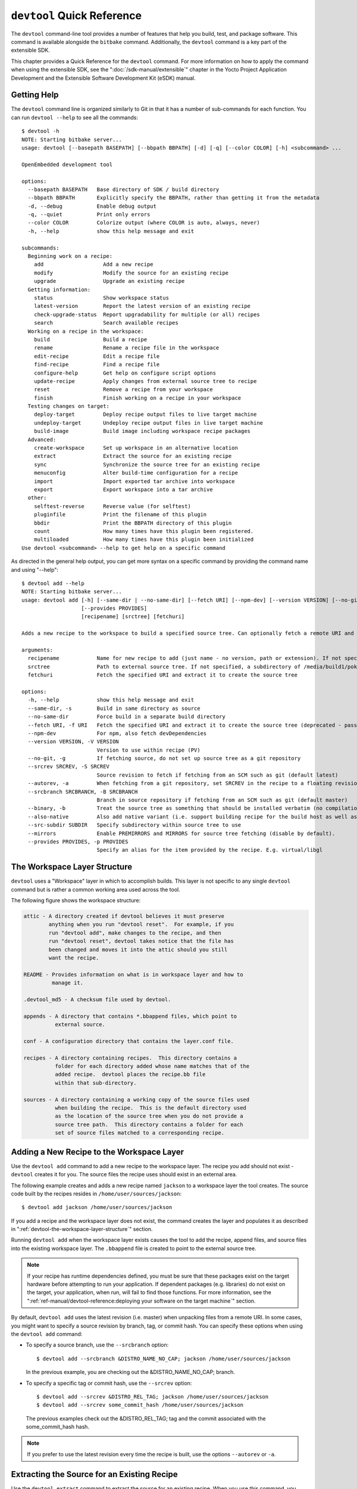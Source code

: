 .. SPDX-License-Identifier: CC-BY-SA-2.0-UK

***************************
``devtool`` Quick Reference
***************************

The ``devtool`` command-line tool provides a number of features that
help you build, test, and package software. This command is available
alongside the ``bitbake`` command. Additionally, the ``devtool`` command
is a key part of the extensible SDK.

This chapter provides a Quick Reference for the ``devtool`` command. For
more information on how to apply the command when using the extensible
SDK, see the ":doc:`/sdk-manual/extensible`" chapter in the Yocto
Project Application Development and the Extensible Software Development
Kit (eSDK) manual.

.. _devtool-getting-help:

Getting Help
============

The ``devtool`` command line is organized similarly to Git in that it
has a number of sub-commands for each function. You can run
``devtool --help`` to see all the commands:
::

   $ devtool -h
   NOTE: Starting bitbake server...
   usage: devtool [--basepath BASEPATH] [--bbpath BBPATH] [-d] [-q] [--color COLOR] [-h] <subcommand> ...

   OpenEmbedded development tool

   options:
     --basepath BASEPATH   Base directory of SDK / build directory
     --bbpath BBPATH       Explicitly specify the BBPATH, rather than getting it from the metadata
     -d, --debug           Enable debug output
     -q, --quiet           Print only errors
     --color COLOR         Colorize output (where COLOR is auto, always, never)
     -h, --help            show this help message and exit

   subcommands:
     Beginning work on a recipe:
       add                   Add a new recipe
       modify                Modify the source for an existing recipe
       upgrade               Upgrade an existing recipe
     Getting information:
       status                Show workspace status
       latest-version        Report the latest version of an existing recipe
       check-upgrade-status  Report upgradability for multiple (or all) recipes
       search                Search available recipes
     Working on a recipe in the workspace:
       build                 Build a recipe
       rename                Rename a recipe file in the workspace
       edit-recipe           Edit a recipe file
       find-recipe           Find a recipe file
       configure-help        Get help on configure script options
       update-recipe         Apply changes from external source tree to recipe
       reset                 Remove a recipe from your workspace
       finish                Finish working on a recipe in your workspace
     Testing changes on target:
       deploy-target         Deploy recipe output files to live target machine
       undeploy-target       Undeploy recipe output files in live target machine
       build-image           Build image including workspace recipe packages
     Advanced:
       create-workspace      Set up workspace in an alternative location
       extract               Extract the source for an existing recipe
       sync                  Synchronize the source tree for an existing recipe
       menuconfig            Alter build-time configuration for a recipe
       import                Import exported tar archive into workspace
       export                Export workspace into a tar archive
     other:
       selftest-reverse      Reverse value (for selftest)
       pluginfile            Print the filename of this plugin
       bbdir                 Print the BBPATH directory of this plugin
       count                 How many times have this plugin been registered.
       multiloaded           How many times have this plugin been initialized
   Use devtool <subcommand> --help to get help on a specific command

As directed in the general help output, you can
get more syntax on a specific command by providing the command name and
using "--help":
::

   $ devtool add --help
   NOTE: Starting bitbake server...
   usage: devtool add [-h] [--same-dir | --no-same-dir] [--fetch URI] [--npm-dev] [--version VERSION] [--no-git] [--srcrev SRCREV | --autorev] [--srcbranch SRCBRANCH] [--binary] [--also-native] [--src-subdir SUBDIR] [--mirrors]
                      [--provides PROVIDES]
                      [recipename] [srctree] [fetchuri]

   Adds a new recipe to the workspace to build a specified source tree. Can optionally fetch a remote URI and unpack it to create the source tree.

   arguments:
     recipename            Name for new recipe to add (just name - no version, path or extension). If not specified, will attempt to auto-detect it.
     srctree               Path to external source tree. If not specified, a subdirectory of /media/build1/poky/build/workspace/sources will be used.
     fetchuri              Fetch the specified URI and extract it to create the source tree

   options:
     -h, --help            show this help message and exit
     --same-dir, -s        Build in same directory as source
     --no-same-dir         Force build in a separate build directory
     --fetch URI, -f URI   Fetch the specified URI and extract it to create the source tree (deprecated - pass as positional argument instead)
     --npm-dev             For npm, also fetch devDependencies
     --version VERSION, -V VERSION
                           Version to use within recipe (PV)
     --no-git, -g          If fetching source, do not set up source tree as a git repository
     --srcrev SRCREV, -S SRCREV
                           Source revision to fetch if fetching from an SCM such as git (default latest)
     --autorev, -a         When fetching from a git repository, set SRCREV in the recipe to a floating revision instead of fixed
     --srcbranch SRCBRANCH, -B SRCBRANCH
                           Branch in source repository if fetching from an SCM such as git (default master)
     --binary, -b          Treat the source tree as something that should be installed verbatim (no compilation, same directory structure). Useful with binary packages e.g. RPMs.
     --also-native         Also add native variant (i.e. support building recipe for the build host as well as the target machine)
     --src-subdir SUBDIR   Specify subdirectory within source tree to use
     --mirrors             Enable PREMIRRORS and MIRRORS for source tree fetching (disable by default).
     --provides PROVIDES, -p PROVIDES
                           Specify an alias for the item provided by the recipe. E.g. virtual/libgl

.. _devtool-the-workspace-layer-structure:

The Workspace Layer Structure
=============================

``devtool`` uses a "Workspace" layer in which to accomplish builds. This
layer is not specific to any single ``devtool`` command but is rather a
common working area used across the tool.

The following figure shows the workspace structure:

.. image:: figures/build-workspace-directory.png
   :align: center
   :scale: 70%

.. code-block:: none

   attic - A directory created if devtool believes it must preserve
           anything when you run "devtool reset".  For example, if you
           run "devtool add", make changes to the recipe, and then
           run "devtool reset", devtool takes notice that the file has
           been changed and moves it into the attic should you still
           want the recipe.

   README - Provides information on what is in workspace layer and how to
            manage it.

   .devtool_md5 - A checksum file used by devtool.

   appends - A directory that contains *.bbappend files, which point to
             external source.

   conf - A configuration directory that contains the layer.conf file.

   recipes - A directory containing recipes.  This directory contains a
             folder for each directory added whose name matches that of the
             added recipe.  devtool places the recipe.bb file
             within that sub-directory.

   sources - A directory containing a working copy of the source files used
             when building the recipe.  This is the default directory used
             as the location of the source tree when you do not provide a
             source tree path.  This directory contains a folder for each
             set of source files matched to a corresponding recipe.

.. _devtool-adding-a-new-recipe-to-the-workspace:

Adding a New Recipe to the Workspace Layer
==========================================

Use the ``devtool add`` command to add a new recipe to the workspace
layer. The recipe you add should not exist - ``devtool`` creates it for
you. The source files the recipe uses should exist in an external area.

The following example creates and adds a new recipe named ``jackson`` to
a workspace layer the tool creates. The source code built by the recipes
resides in ``/home/user/sources/jackson``:
::

   $ devtool add jackson /home/user/sources/jackson

If you add a recipe and the workspace layer does not exist, the command
creates the layer and populates it as described in
":ref:`devtool-the-workspace-layer-structure`" section.

Running ``devtool add`` when the workspace layer exists causes the tool
to add the recipe, append files, and source files into the existing
workspace layer. The ``.bbappend`` file is created to point to the
external source tree.

.. note::

   If your recipe has runtime dependencies defined, you must be sure
   that these packages exist on the target hardware before attempting to
   run your application. If dependent packages (e.g. libraries) do not
   exist on the target, your application, when run, will fail to find
   those functions. For more information, see the
   ":ref:`ref-manual/devtool-reference:deploying your software on the target machine`"
   section.

By default, ``devtool add`` uses the latest revision (i.e. master) when
unpacking files from a remote URI. In some cases, you might want to
specify a source revision by branch, tag, or commit hash. You can
specify these options when using the ``devtool add`` command:

-  To specify a source branch, use the ``--srcbranch`` option:
   ::

      $ devtool add --srcbranch &DISTRO_NAME_NO_CAP; jackson /home/user/sources/jackson

   In the previous example, you are checking out the &DISTRO_NAME_NO_CAP;
   branch.

-  To specify a specific tag or commit hash, use the ``--srcrev``
   option:
   ::

      $ devtool add --srcrev &DISTRO_REL_TAG; jackson /home/user/sources/jackson
      $ devtool add --srcrev some_commit_hash /home/user/sources/jackson

   The previous examples check out the
   &DISTRO_REL_TAG; tag and the commit associated with the
   some_commit_hash hash.

.. note::

   If you prefer to use the latest revision every time the recipe is
   built, use the options ``--autorev`` or ``-a``.

.. _devtool-extracting-the-source-for-an-existing-recipe:

Extracting the Source for an Existing Recipe
============================================

Use the ``devtool extract`` command to extract the source for an
existing recipe. When you use this command, you must supply the root
name of the recipe (i.e. no version, paths, or extensions), and you must
supply the directory to which you want the source extracted.

Additional command options let you control the name of a development
branch into which you can checkout the source and whether or not to keep
a temporary directory, which is useful for debugging.

.. _devtool-synchronizing-a-recipes-extracted-source-tree:

Synchronizing a Recipe's Extracted Source Tree
==============================================

Use the ``devtool sync`` command to synchronize a previously extracted
source tree for an existing recipe. When you use this command, you must
supply the root name of the recipe (i.e. no version, paths, or
extensions), and you must supply the directory to which you want the
source extracted.

Additional command options let you control the name of a development
branch into which you can checkout the source and whether or not to keep
a temporary directory, which is useful for debugging.

.. _devtool-modifying-a-recipe:

Modifying an Existing Recipe
============================

Use the ``devtool modify`` command to begin modifying the source of an
existing recipe. This command is very similar to the
:ref:`add <devtool-adding-a-new-recipe-to-the-workspace>` command
except that it does not physically create the recipe in the workspace
layer because the recipe already exists in an another layer.

The ``devtool modify`` command extracts the source for a recipe, sets it
up as a Git repository if the source had not already been fetched from
Git, checks out a branch for development, and applies any patches from
the recipe as commits on top. You can use the following command to
checkout the source files:
::

   $ devtool modify recipe

Using the above command form, ``devtool`` uses the existing recipe's
:term:`SRC_URI` statement to locate the upstream source,
extracts the source into the default sources location in the workspace.
The default development branch used is "devtool".

.. _devtool-edit-an-existing-recipe:

Edit an Existing Recipe
=======================

Use the ``devtool edit-recipe`` command to run the default editor, which
is identified using the ``EDITOR`` variable, on the specified recipe.

When you use the ``devtool edit-recipe`` command, you must supply the
root name of the recipe (i.e. no version, paths, or extensions). Also,
the recipe file itself must reside in the workspace as a result of the
``devtool add`` or ``devtool upgrade`` commands. However, you can
override that requirement by using the "-a" or "--any-recipe" option.
Using either of these options allows you to edit any recipe regardless
of its location.

.. _devtool-updating-a-recipe:

Updating a Recipe
=================

Use the ``devtool update-recipe`` command to update your recipe with
patches that reflect changes you make to the source files. For example,
if you know you are going to work on some code, you could first use the
:ref:`devtool modify <devtool-modifying-a-recipe>` command to extract
the code and set up the workspace. After which, you could modify,
compile, and test the code.

When you are satisfied with the results and you have committed your
changes to the Git repository, you can then run the
``devtool update-recipe`` to create the patches and update the recipe:
::

   $ devtool update-recipe recipe

If you run the ``devtool update-recipe``
without committing your changes, the command ignores the changes.

Often, you might want to apply customizations made to your software in
your own layer rather than apply them to the original recipe. If so, you
can use the ``-a`` or ``--append`` option with the
``devtool update-recipe`` command. These options allow you to specify
the layer into which to write an append file:
::

   $ devtool update-recipe recipe -a base-layer-directory

The ``*.bbappend`` file is created at the
appropriate path within the specified layer directory, which may or may
not be in your ``bblayers.conf`` file. If an append file already exists,
the command updates it appropriately.

.. _devtool-checking-on-the-upgrade-status-of-a-recipe:

Checking on the Upgrade Status of a Recipe
==========================================

Upstream recipes change over time. Consequently, you might find that you
need to determine if you can upgrade a recipe to a newer version.

To check on the upgrade status of a recipe, use the
``devtool check-upgrade-status`` command. The command displays a table
of your current recipe versions, the latest upstream versions, the email
address of the recipe's maintainer, and any additional information such
as commit hash strings and reasons you might not be able to upgrade a
particular recipe.

.. note::

   -  For the ``oe-core`` layer, recipe maintainers come from the
      :yocto_git:`maintainers.inc </poky/tree/meta/conf/distro/include/maintainers.inc>`
      file.

   -  If the recipe is using the :ref:`bitbake:bitbake-user-manual/bitbake-user-manual-fetching:git fetcher (\`\`git://\`\`)`
      rather than a
      tarball, the commit hash points to the commit that matches the
      recipe's latest version tag.

As with all ``devtool`` commands, you can get help on the individual
command:
::

   $ devtool check-upgrade-status -h
   NOTE: Starting bitbake server...
   usage: devtool check-upgrade-status [-h] [--all] [recipe [recipe ...]]

   Prints a table of recipes together with versions currently provided by recipes, and latest upstream versions, when there is a later version available

   arguments:
     recipe      Name of the recipe to report (omit to report upgrade info for all recipes)

   options:
     -h, --help  show this help message and exit
     --all, -a   Show all recipes, not just recipes needing upgrade

Unless you provide a specific recipe name on the command line, the
command checks all recipes in all configured layers.

Following is a partial example table that reports on all the recipes.
Notice the reported reason for not upgrading the ``base-passwd`` recipe.
In this example, while a new version is available upstream, you do not
want to use it because the dependency on ``cdebconf`` is not easily
satisfied.

.. note::

   When a reason for not upgrading displays, the reason is usually
   written into the recipe using the ``RECIPE_NO_UPDATE_REASON``
   variable. See the
   :yocto_git:`base-passwd.bb </poky/tree/meta/recipes-core/base-passwd/base-passwd_3.5.29.bb>`
   recipe for an example.

::

   $ devtool check-upgrade-status
   ...
   NOTE: acpid 2.0.30 2.0.31 Ross Burton <ross.burton@intel.com>
   NOTE: u-boot-fw-utils 2018.11 2019.01 Marek Vasut <marek.vasut@gmail.com> d3689267f92c5956e09cc7d1baa4700141662bff
   NOTE: u-boot-tools 2018.11 2019.01 Marek Vasut <marek.vasut@gmail.com> d3689267f92c5956e09cc7d1baa4700141662bff
   .
   .
   .
   NOTE: base-passwd 3.5.29 3.5.45 Anuj Mittal <anuj.mittal@intel.com> cannot be updated due to: Version 3.5.38 requires cdebconf for update-passwd utility
   NOTE: busybox 1.29.2 1.30.0 Andrej Valek <andrej.valek@siemens.com>
   NOTE: dbus-test 1.12.10 1.12.12 Chen Qi <Qi.Chen@windriver.com>

.. _devtool-upgrading-a-recipe:

Upgrading a Recipe
==================

As software matures, upstream recipes are upgraded to newer versions. As
a developer, you need to keep your local recipes up-to-date with the
upstream version releases. Several methods exist by which you can
upgrade recipes. You can read about them in the ":ref:`dev-manual/common-tasks:upgrading recipes`"
section of the Yocto Project Development Tasks Manual. This section
overviews the ``devtool upgrade`` command.

Before you upgrade a recipe, you can check on its upgrade status. See
the ":ref:`devtool-checking-on-the-upgrade-status-of-a-recipe`" section
for more information.

The ``devtool upgrade`` command upgrades an existing recipe to a more
recent version of the recipe upstream. The command puts the upgraded
recipe file along with any associated files into a "workspace" and, if
necessary, extracts the source tree to a specified location. During the
upgrade, patches associated with the recipe are rebased or added as
needed.

When you use the ``devtool upgrade`` command, you must supply the root
name of the recipe (i.e. no version, paths, or extensions), and you must
supply the directory to which you want the source extracted. Additional
command options let you control things such as the version number to
which you want to upgrade (i.e. the :term:`PV`), the source
revision to which you want to upgrade (i.e. the
:term:`SRCREV`), whether or not to apply patches, and so
forth.

You can read more on the ``devtool upgrade`` workflow in the
":ref:`sdk-manual/extensible:use \`\`devtool upgrade\`\` to create a version of the recipe that supports a newer version of the software`"
section in the Yocto Project Application Development and the Extensible
Software Development Kit (eSDK) manual. You can also see an example of
how to use ``devtool upgrade`` in the ":ref:`dev-manual/common-tasks:using \`\`devtool upgrade\`\``"
section in the Yocto Project Development Tasks Manual.

.. _devtool-resetting-a-recipe:

Resetting a Recipe
==================

Use the ``devtool reset`` command to remove a recipe and its
configuration (e.g. the corresponding ``.bbappend`` file) from the
workspace layer. Realize that this command deletes the recipe and the
append file. The command does not physically move them for you.
Consequently, you must be sure to physically relocate your updated
recipe and the append file outside of the workspace layer before running
the ``devtool reset`` command.

If the ``devtool reset`` command detects that the recipe or the append
files have been modified, the command preserves the modified files in a
separate "attic" subdirectory under the workspace layer.

Here is an example that resets the workspace directory that contains the
``mtr`` recipe:
::

   $ devtool reset mtr
   NOTE: Cleaning sysroot for recipe mtr...
   NOTE: Leaving source tree /home/scottrif/poky/build/workspace/sources/mtr as-is; if you no longer need it then please delete it manually
   $

.. _devtool-building-your-recipe:

Building Your Recipe
====================

Use the ``devtool build`` command to build your recipe. The
``devtool build`` command is equivalent to the
``bitbake -c populate_sysroot`` command.

When you use the ``devtool build`` command, you must supply the root
name of the recipe (i.e. do not provide versions, paths, or extensions).
You can use either the "-s" or the "--disable-parallel-make" options to
disable parallel makes during the build. Here is an example:
::

   $ devtool build recipe

.. _devtool-building-your-image:

Building Your Image
===================

Use the ``devtool build-image`` command to build an image, extending it
to include packages from recipes in the workspace. Using this command is
useful when you want an image that ready for immediate deployment onto a
device for testing. For proper integration into a final image, you need
to edit your custom image recipe appropriately.

When you use the ``devtool build-image`` command, you must supply the
name of the image. This command has no command line options:
::

   $ devtool build-image image

.. _devtool-deploying-your-software-on-the-target-machine:

Deploying Your Software on the Target Machine
=============================================

Use the ``devtool deploy-target`` command to deploy the recipe's build
output to the live target machine:
::

   $ devtool deploy-target recipe target

The target is the address of the target machine, which must be running
an SSH server (i.e. ``user@hostname[:destdir]``).

This command deploys all files installed during the
:ref:`ref-tasks-install` task. Furthermore, you do not
need to have package management enabled within the target machine. If
you do, the package manager is bypassed.

.. note::

   The ``deploy-target`` functionality is for development only. You
   should never use it to update an image that will be used in
   production.

Some conditions exist that could prevent a deployed application from
behaving as expected. When both of the following conditions exist, your
application has the potential to not behave correctly when run on the
target:

-  You are deploying a new application to the target and the recipe you
   used to build the application had correctly defined runtime
   dependencies.

-  The target does not physically have the packages on which the
   application depends installed.

If both of these conditions exist, your application will not behave as
expected. The reason for this misbehavior is because the
``devtool deploy-target`` command does not deploy the packages (e.g.
libraries) on which your new application depends. The assumption is that
the packages are already on the target. Consequently, when a runtime
call is made in the application for a dependent function (e.g. a library
call), the function cannot be found.

To be sure you have all the dependencies local to the target, you need
to be sure that the packages are pre-deployed (installed) on the target
before attempting to run your application.

.. _devtool-removing-your-software-from-the-target-machine:

Removing Your Software from the Target Machine
==============================================

Use the ``devtool undeploy-target`` command to remove deployed build
output from the target machine. For the ``devtool undeploy-target``
command to work, you must have previously used the
":ref:`devtool deploy-target <ref-manual/devtool-reference:deploying your software on the target machine>`"
command.
::

   $ devtool undeploy-target recipe target

The target is the
address of the target machine, which must be running an SSH server (i.e.
``user@hostname``).

.. _devtool-creating-the-workspace:

Creating the Workspace Layer in an Alternative Location
=======================================================

Use the ``devtool create-workspace`` command to create a new workspace
layer in your :term:`Build Directory`. When you create a
new workspace layer, it is populated with the ``README`` file and the
``conf`` directory only.

The following example creates a new workspace layer in your current
working and by default names the workspace layer "workspace":
::

   $ devtool create-workspace

You can create a workspace layer anywhere by supplying a pathname with
the command. The following command creates a new workspace layer named
"new-workspace":
::

   $ devtool create-workspace /home/scottrif/new-workspace

.. _devtool-get-the-status-of-the-recipes-in-your-workspace:

Get the Status of the Recipes in Your Workspace
===============================================

Use the ``devtool status`` command to list the recipes currently in your
workspace. Information includes the paths to their respective external
source trees.

The ``devtool status`` command has no command-line options:
::

   $ devtool status

Following is sample output after using
:ref:`devtool add <ref-manual/devtool-reference:adding a new recipe to the workspace layer>`
to create and add the ``mtr_0.86.bb`` recipe to the ``workspace`` directory:
::

   $ devtool status
   mtr:/home/scottrif/poky/build/workspace/sources/mtr (/home/scottrif/poky/build/workspace/recipes/mtr/mtr_0.86.bb)
   $

.. _devtool-search-for-available-target-recipes:

Search for Available Target Recipes
===================================

Use the ``devtool search`` command to search for available target
recipes. The command matches the recipe name, package name, description,
and installed files. The command displays the recipe name as a result of
a match.

When you use the ``devtool search`` command, you must supply a keyword.
The command uses the keyword when searching for a match.
